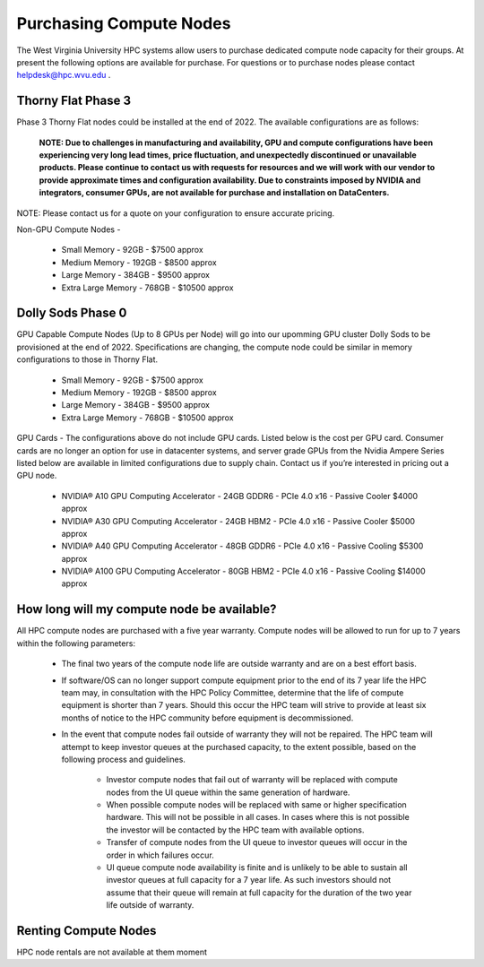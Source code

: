 .. _int-purchases:


Purchasing Compute Nodes
========================

The West Virginia University HPC systems allow users to purchase dedicated compute node capacity for their groups. 
At present the following options are available for purchase. 
For questions or to purchase nodes please contact `helpdesk@hpc.wvu.edu <mailto:helpdesk@hpc.wvu.edu>`_ . 

Thorny Flat Phase 3
-------------------

Phase 3 Thorny Flat nodes could be installed at the end of 2022.  The available configurations are as follows:

  **NOTE: Due to challenges in manufacturing and availability, GPU and compute configurations have been experiencing very long lead times, price fluctuation, and unexpectedly discontinued or unavailable products.  Please continue to contact us with requests for resources and we will work with our vendor to provide approximate times and configuration availability.  Due to constraints imposed by NVIDIA and integrators, consumer GPUs, are not available for purchase and installation on DataCenters.**

NOTE: Please contact us for a quote on your configuration to ensure accurate pricing.

Non-GPU Compute Nodes - 

 * Small Memory - 92GB - $7500 approx 
 * Medium Memory - 192GB - $8500 approx
 * Large Memory - 384GB - $9500 approx
 * Extra Large Memory - 768GB - $10500 approx

Dolly Sods Phase 0
------------------

GPU Capable Compute Nodes (Up to 8 GPUs per Node) will go into our upomming GPU cluster Dolly Sods to be provisioned at the end of 2022.
Specifications are changing, the compute node could be similar in memory configurations to those in Thorny Flat. 

 * Small Memory - 92GB - $7500 approx
 * Medium Memory - 192GB - $8500 approx
 * Large Memory - 384GB - $9500 approx
 * Extra Large Memory - 768GB - $10500 approx

GPU Cards - The configurations above do not include GPU cards. Listed below is the cost per GPU card.  Consumer cards are no longer an option for use in datacenter systems, and server grade GPUs from the Nvidia Ampere Series listed below are available in limited configurations due to supply chain.  Contact us if you’re interested in pricing out a GPU node.

 * NVIDIA® A10 GPU Computing Accelerator - 24GB GDDR6 - PCIe 4.0 x16 - Passive Cooler $4000 approx
 * NVIDIA® A30 GPU Computing Accelerator - 24GB HBM2 - PCIe 4.0 x16 - Passive Cooler $5000 approx
 * NVIDIA® A40 GPU Computing Accelerator - 48GB GDDR6 - PCIe 4.0 x16 - Passive Cooling $5300 approx
 * NVIDIA® A100 GPU Computing Accelerator - 80GB HBM2 - PCIe 4.0 x16 - Passive Cooling $14000 approx

How long will my compute node be available? 
-------------------------------------------

All HPC compute nodes are purchased with a five year warranty. Compute nodes will be allowed to run for up to 7 years within the following parameters:

 * The final two years of the compute node life are outside warranty and are on a best effort basis.

 * If software/OS can no longer support compute equipment prior to the end of its 7 year life the HPC team may, in consultation with the HPC Policy Committee, determine that the life of compute equipment is shorter than 7 years. Should this occur the HPC team will strive to provide at least six months of notice to the HPC community before equipment is decommissioned.

 * In the event that compute nodes fail outside of warranty they will not be repaired. The HPC team will attempt to keep investor queues at the purchased capacity, to the extent possible, based on the following process and guidelines.

    * Investor compute nodes that fail out of warranty will be replaced with compute nodes from the UI queue within the same generation of hardware.

    * When possible compute nodes will be replaced with same or higher specification hardware. This will not be possible in all cases. In cases where this is not possible the investor will be contacted by the HPC team with available options.

    * Transfer of compute nodes from the UI queue to investor queues will occur in the order in which failures occur.

    * UI queue compute node availability is finite and is unlikely to be able to sustain all investor queues at full capacity for a 7 year life. As such investors should not assume that their queue will remain at full capacity for the duration of the two year life outside of warranty.
                                         

Renting Compute Nodes
---------------------

HPC node rentals are not available at them moment 


